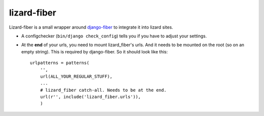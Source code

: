 lizard-fiber
==========================================

Lizard-fiber is a small wrapper around `django-fiber
<https://github.com/ridethepony/django-fiber>`_ to integrate it into lizard
sites.

- A configchecker (``bin/django check_config``) tells you if you have to
  adjust your settings.

- At the **end** of your urls, you need to mount lizard_fiber's urls. And it
  needs to be mounted on the root (so on an empty string). This is required by
  django-fiber.  So it should look like this::

    urlpatterns = patterns(
        '',
        url(ALL_YOUR_REGULAR_STUFF),
        ...
        # lizard_fiber catch-all. Needs to be at the end.
        url(r'', include('lizard_fiber.urls')),
        )


